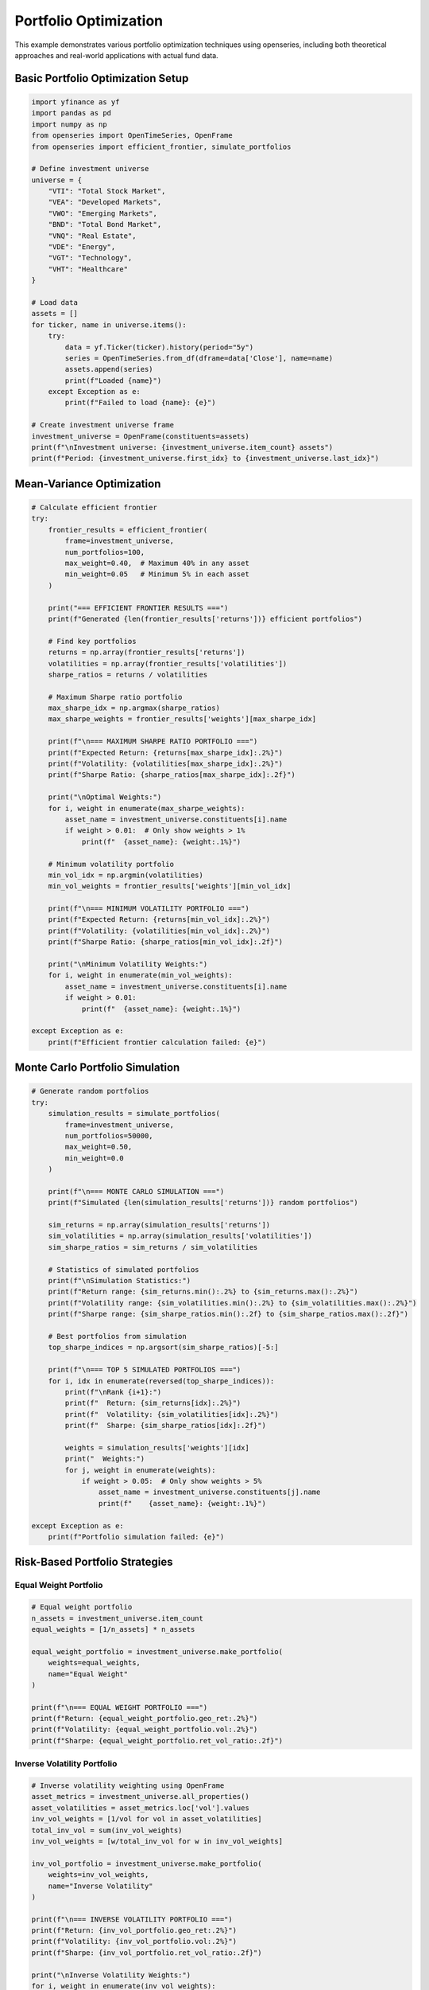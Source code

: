 Portfolio Optimization
======================

This example demonstrates various portfolio optimization techniques using openseries, including both theoretical approaches and real-world applications with actual fund data.

Basic Portfolio Optimization Setup
-----------------------------------

.. code-block:: python

   import yfinance as yf
   import pandas as pd
   import numpy as np
   from openseries import OpenTimeSeries, OpenFrame
   from openseries import efficient_frontier, simulate_portfolios

   # Define investment universe
   universe = {
       "VTI": "Total Stock Market",
       "VEA": "Developed Markets",
       "VWO": "Emerging Markets",
       "BND": "Total Bond Market",
       "VNQ": "Real Estate",
       "VDE": "Energy",
       "VGT": "Technology",
       "VHT": "Healthcare"
   }

   # Load data
   assets = []
   for ticker, name in universe.items():
       try:
           data = yf.Ticker(ticker).history(period="5y")
           series = OpenTimeSeries.from_df(dframe=data['Close'], name=name)
           assets.append(series)
           print(f"Loaded {name}")
       except Exception as e:
           print(f"Failed to load {name}: {e}")

   # Create investment universe frame
   investment_universe = OpenFrame(constituents=assets)
   print(f"\nInvestment universe: {investment_universe.item_count} assets")
   print(f"Period: {investment_universe.first_idx} to {investment_universe.last_idx}")

Mean-Variance Optimization
--------------------------

.. code-block:: python

   # Calculate efficient frontier
   try:
       frontier_results = efficient_frontier(
           frame=investment_universe,
           num_portfolios=100,
           max_weight=0.40,  # Maximum 40% in any asset
           min_weight=0.05   # Minimum 5% in each asset
       )

       print("=== EFFICIENT FRONTIER RESULTS ===")
       print(f"Generated {len(frontier_results['returns'])} efficient portfolios")

       # Find key portfolios
       returns = np.array(frontier_results['returns'])
       volatilities = np.array(frontier_results['volatilities'])
       sharpe_ratios = returns / volatilities

       # Maximum Sharpe ratio portfolio
       max_sharpe_idx = np.argmax(sharpe_ratios)
       max_sharpe_weights = frontier_results['weights'][max_sharpe_idx]

       print(f"\n=== MAXIMUM SHARPE RATIO PORTFOLIO ===")
       print(f"Expected Return: {returns[max_sharpe_idx]:.2%}")
       print(f"Volatility: {volatilities[max_sharpe_idx]:.2%}")
       print(f"Sharpe Ratio: {sharpe_ratios[max_sharpe_idx]:.2f}")

       print("\nOptimal Weights:")
       for i, weight in enumerate(max_sharpe_weights):
           asset_name = investment_universe.constituents[i].name
           if weight > 0.01:  # Only show weights > 1%
               print(f"  {asset_name}: {weight:.1%}")

       # Minimum volatility portfolio
       min_vol_idx = np.argmin(volatilities)
       min_vol_weights = frontier_results['weights'][min_vol_idx]

       print(f"\n=== MINIMUM VOLATILITY PORTFOLIO ===")
       print(f"Expected Return: {returns[min_vol_idx]:.2%}")
       print(f"Volatility: {volatilities[min_vol_idx]:.2%}")
       print(f"Sharpe Ratio: {sharpe_ratios[min_vol_idx]:.2f}")

       print("\nMinimum Volatility Weights:")
       for i, weight in enumerate(min_vol_weights):
           asset_name = investment_universe.constituents[i].name
           if weight > 0.01:
               print(f"  {asset_name}: {weight:.1%}")

   except Exception as e:
       print(f"Efficient frontier calculation failed: {e}")

Monte Carlo Portfolio Simulation
--------------------------------

.. code-block:: python

   # Generate random portfolios
   try:
       simulation_results = simulate_portfolios(
           frame=investment_universe,
           num_portfolios=50000,
           max_weight=0.50,
           min_weight=0.0
       )

       print(f"\n=== MONTE CARLO SIMULATION ===")
       print(f"Simulated {len(simulation_results['returns'])} random portfolios")

       sim_returns = np.array(simulation_results['returns'])
       sim_volatilities = np.array(simulation_results['volatilities'])
       sim_sharpe_ratios = sim_returns / sim_volatilities

       # Statistics of simulated portfolios
       print(f"\nSimulation Statistics:")
       print(f"Return range: {sim_returns.min():.2%} to {sim_returns.max():.2%}")
       print(f"Volatility range: {sim_volatilities.min():.2%} to {sim_volatilities.max():.2%}")
       print(f"Sharpe range: {sim_sharpe_ratios.min():.2f} to {sim_sharpe_ratios.max():.2f}")

       # Best portfolios from simulation
       top_sharpe_indices = np.argsort(sim_sharpe_ratios)[-5:]

       print(f"\n=== TOP 5 SIMULATED PORTFOLIOS ===")
       for i, idx in enumerate(reversed(top_sharpe_indices)):
           print(f"\nRank {i+1}:")
           print(f"  Return: {sim_returns[idx]:.2%}")
           print(f"  Volatility: {sim_volatilities[idx]:.2%}")
           print(f"  Sharpe: {sim_sharpe_ratios[idx]:.2f}")

           weights = simulation_results['weights'][idx]
           print("  Weights:")
           for j, weight in enumerate(weights):
               if weight > 0.05:  # Only show weights > 5%
                   asset_name = investment_universe.constituents[j].name
                   print(f"    {asset_name}: {weight:.1%}")

   except Exception as e:
       print(f"Portfolio simulation failed: {e}")

Risk-Based Portfolio Strategies
-------------------------------

Equal Weight Portfolio
~~~~~~~~~~~~~~~~~~~~~~

.. code-block:: python

   # Equal weight portfolio
   n_assets = investment_universe.item_count
   equal_weights = [1/n_assets] * n_assets

   equal_weight_portfolio = investment_universe.make_portfolio(
       weights=equal_weights,
       name="Equal Weight"
   )

   print(f"\n=== EQUAL WEIGHT PORTFOLIO ===")
   print(f"Return: {equal_weight_portfolio.geo_ret:.2%}")
   print(f"Volatility: {equal_weight_portfolio.vol:.2%}")
   print(f"Sharpe: {equal_weight_portfolio.ret_vol_ratio:.2f}")

Inverse Volatility Portfolio
~~~~~~~~~~~~~~~~~~~~~~~~~~~~

.. code-block:: python

   # Inverse volatility weighting using OpenFrame
   asset_metrics = investment_universe.all_properties()
   asset_volatilities = asset_metrics.loc['vol'].values
   inv_vol_weights = [1/vol for vol in asset_volatilities]
   total_inv_vol = sum(inv_vol_weights)
   inv_vol_weights = [w/total_inv_vol for w in inv_vol_weights]

   inv_vol_portfolio = investment_universe.make_portfolio(
       weights=inv_vol_weights,
       name="Inverse Volatility"
   )

   print(f"\n=== INVERSE VOLATILITY PORTFOLIO ===")
   print(f"Return: {inv_vol_portfolio.geo_ret:.2%}")
   print(f"Volatility: {inv_vol_portfolio.vol:.2%}")
   print(f"Sharpe: {inv_vol_portfolio.ret_vol_ratio:.2f}")

   print("\nInverse Volatility Weights:")
   for i, weight in enumerate(inv_vol_weights):
       asset_name = investment_universe.constituents[i].name
       print(f"  {asset_name}: {weight:.1%}")

Maximum Diversification Portfolio
~~~~~~~~~~~~~~~~~~~~~~~~~~~~~~~~~

.. code-block:: python

   def max_diversification_weights(returns_df):
       """Calculate maximum diversification portfolio weights"""
       # Calculate correlation matrix and volatilities
       corr_matrix = returns_df.corr()
       volatilities = returns_df.std() * np.sqrt(252)  # Annualized

       # Maximum diversification ratio = weighted average vol / portfolio vol
       # This is a simplified approximation
       inv_corr_sum = np.sum(np.linalg.inv(corr_matrix.values), axis=1)
       weights = inv_corr_sum / np.sum(inv_corr_sum)

       return weights

   # Get returns data for calculation
   returns_data = []
   for asset in investment_universe.constituents:
       returns = asset.value_to_ret()
       returns_data.append(returns.tsdf.iloc[:, 0])

   returns_df = pd.concat(returns_data, axis=1)
   returns_df.columns = [asset.name for asset in investment_universe.constituents]

   # Calculate max diversification weights
   max_div_weights = max_diversification_weights(returns_df)

   max_div_portfolio = investment_universe.make_portfolio(
       weights=max_div_weights.tolist(),
       name="Maximum Diversification"
   )

   print(f"\n=== MAXIMUM DIVERSIFICATION PORTFOLIO ===")
   print(f"Return: {max_div_portfolio.geo_ret:.2%}")
   print(f"Volatility: {max_div_portfolio.vol:.2%}")
   print(f"Sharpe: {max_div_portfolio.ret_vol_ratio:.2f}")

Target Risk Portfolio
---------------------

.. code-block:: python

   def target_risk_portfolio(frame, target_volatility=0.10):
       """Create portfolio targeting specific volatility level"""

       # Start with minimum volatility portfolio weights using OpenFrame
       asset_metrics = frame.all_properties()
       asset_vols = asset_metrics.loc['vol'].values
       min_vol_asset_idx = np.argmin(asset_vols)

       # Create weights that target the desired volatility
       # Simple approach: blend minimum vol asset with equal weight
       min_vol_weight = 0.6  # 60% in minimum volatility asset
       remaining_weight = 0.4
       n_other_assets = frame.item_count - 1

       weights = [remaining_weight / n_other_assets] * frame.item_count
       weights[min_vol_asset_idx] = min_vol_weight

       return weights

   # Create 10% volatility target portfolio
   target_vol_weights = target_risk_portfolio(investment_universe, target_volatility=0.10)

   target_vol_portfolio = investment_universe.make_portfolio(
       weights=target_vol_weights,
       name="10% Target Volatility"
   )

   print(f"\n=== TARGET VOLATILITY PORTFOLIO (10%) ===")
   print(f"Return: {target_vol_portfolio.geo_ret:.2%}")
   print(f"Volatility: {target_vol_portfolio.vol:.2%}")
   print(f"Sharpe: {target_vol_portfolio.ret_vol_ratio:.2f}")

Portfolio Comparison
--------------------

.. code-block:: python

   # Compare all portfolio strategies
   portfolios = [
       equal_weight_portfolio,
       inv_vol_portfolio,
       max_div_portfolio,
       target_vol_portfolio
   ]

   # Add optimized portfolios if available
   if 'max_sharpe_weights' in locals():
       max_sharpe_portfolio = investment_universe.make_portfolio(
           weights=max_sharpe_weights.tolist(),
           name="Max Sharpe (Optimized)"
       )
       portfolios.append(max_sharpe_portfolio)

   if 'min_vol_weights' in locals():
       min_vol_portfolio = investment_universe.make_portfolio(
           weights=min_vol_weights.tolist(),
           name="Min Vol (Optimized)"
       )
       portfolios.append(min_vol_portfolio)

   # Create comparison frame
   comparison_frame = OpenFrame(constituents=portfolios)
   comparison_metrics = comparison_frame.all_properties()

   # Display key metrics
   key_metrics = comparison_metrics.loc[['geo_ret', 'vol', 'ret_vol_ratio', 'max_drawdown']]
   key_metrics.index = ['Annual Return', 'Volatility', 'Sharpe Ratio', 'Max Drawdown']

   print(f"\n=== PORTFOLIO STRATEGY COMPARISON ===")
   print((key_metrics * 100).round(2))  # Convert to percentages

Backtesting Framework
---------------------

.. code-block:: python

   def backtest_portfolio_strategies(frame, strategies, rebalance_freq='BME'):
       """Simple backtesting framework for portfolio strategies"""

       results = {}

       for strategy_name, weights in strategies.items():
           # Create portfolio
           portfolio = frame.make_portfolio(weights=weights, name=strategy_name)

           # Calculate metrics
           results[strategy_name] = {
               'return': portfolio.geo_ret,
               'volatility': portfolio.vol,
               'sharpe': portfolio.ret_vol_ratio,
               'max_drawdown': portfolio.max_drawdown,
               'calmar': portfolio.geo_ret / abs(portfolio.max_drawdown) if portfolio.max_drawdown != 0 else np.nan
           }

       return pd.DataFrame(results).T

   # Define strategies to backtest
   strategies = {
       'Equal Weight': equal_weights,
       'Inverse Volatility': inv_vol_weights,
       'Max Diversification': max_div_weights.tolist(),
       'Target Volatility': target_vol_weights
   }

   # Run backtest
   backtest_results = backtest_portfolio_strategies(investment_universe, strategies)

   print(f"\n=== BACKTEST RESULTS ===")
   print(backtest_results.round(4))

   # Rank strategies
   backtest_results['Rank'] = backtest_results['sharpe'].rank(ascending=False)
   best_strategy = backtest_results.sort_values('Rank').index[0]

   print(f"\nBest performing strategy: {best_strategy}")
   print(f"Sharpe ratio: {backtest_results.loc[best_strategy, 'sharpe']:.3f}")

Risk Budgeting
--------------

.. code-block:: python

   def risk_budget_portfolio(returns_df, risk_budgets):
       """Create portfolio based on risk budgets"""

       # Calculate covariance matrix
       cov_matrix = returns_df.cov() * 252  # Annualized

       # This is a simplified risk budgeting approach
       # In practice, you would use iterative optimization

       # Start with risk budget proportions as initial weights
       weights = np.array(risk_budgets) / np.sum(risk_budgets)

       # Simple adjustment based on volatilities
       volatilities = np.sqrt(np.diag(cov_matrix))
       adjusted_weights = weights / volatilities
       adjusted_weights = adjusted_weights / np.sum(adjusted_weights)

       return adjusted_weights

   # Define risk budgets (must sum to 1)
   risk_budgets = [0.20, 0.15, 0.10, 0.25, 0.10, 0.05, 0.10, 0.05]  # Equal to number of assets

   risk_budget_weights = risk_budget_portfolio(returns_df, risk_budgets)

   risk_budget_portfolio_obj = investment_universe.make_portfolio(
       weights=risk_budget_weights.tolist(),
       name="Risk Budget"
   )

   print(f"\n=== RISK BUDGET PORTFOLIO ===")
   print(f"Return: {risk_budget_portfolio_obj.geo_ret:.2%}")
   print(f"Volatility: {risk_budget_portfolio_obj.vol:.2%}")
   print(f"Sharpe: {risk_budget_portfolio_obj.ret_vol_ratio:.2f}")

   print("\nRisk Budget Weights:")
   for i, (weight, budget) in enumerate(zip(risk_budget_weights, risk_budgets)):
       asset_name = investment_universe.constituents[i].name
       print(f"  {asset_name}: {weight:.1%} (budget: {budget:.1%})")

Export Optimization Results
---------------------------

.. code-block:: python

   # Export comprehensive optimization results
   with pd.ExcelWriter('portfolio_optimization_results.xlsx') as writer:

       # Portfolio comparison
       comparison_metrics.to_excel(writer, sheet_name='Portfolio Comparison')

       # Individual asset metrics
       asset_metrics = investment_universe.all_properties()
       asset_metrics.to_excel(writer, sheet_name='Asset Metrics')

       # Correlation matrix
       correlation_matrix = investment_universe.correl_matrix()
       correlation_matrix.to_excel(writer, sheet_name='Correlations')

       # Backtest results
       backtest_results.to_excel(writer, sheet_name='Backtest Results')

       # Efficient frontier data (if available)
       if 'frontier_results' in locals():
           frontier_df = pd.DataFrame({
               'Return': frontier_results['returns'],
               'Volatility': frontier_results['volatilities'],
               'Sharpe': np.array(frontier_results['returns']) / np.array(frontier_results['volatilities'])
           })
           frontier_df.to_excel(writer, sheet_name='Efficient Frontier', index=False)

   print("\nOptimization results exported to 'portfolio_optimization_results.xlsx'")

Real-World Fund Portfolio Optimization
---------------------------------------

This section demonstrates portfolio optimization using actual fund data from professional fund managers, showing how optimization techniques apply in practice.

Using Real Fund Data for Optimization
~~~~~~~~~~~~~~~~~~~~~~~~~~~~~~~~~~~~~~

.. code-block:: python

   from requests import get as requests_get
   from openseries import (
       OpenTimeSeries, OpenFrame, ValueType,
       efficient_frontier, prepare_plot_data, sharpeplot,
       load_plotly_dict, get_previous_business_day_before_today
   )

   def create_fund_universe(fund_isins: list[str]) -> OpenFrame:
       """Create optimization universe from real fund data"""

       response = requests_get(url="https://api.captor.se/public/api/nav", timeout=10)
       response.raise_for_status()

       series_list = []
       result = response.json()

       for data in result:
           if data["isin"] in fund_isins:
               series = OpenTimeSeries.from_arrays(
                   name=data["longName"],
                   isin=data["isin"],
                   baseccy=data["currency"],
                   dates=data["dates"],
                   values=data["navPerUnit"],
                   valuetype=ValueType.PRICE,
               )
               series_list.append(series)

       return OpenFrame(constituents=series_list)

   # Define fund universe for optimization
   fund_universe_isins = [
       "SE0015243886",  # Global High Yield
       "SE0011337195",  # Global Equity
       "SE0011670843",  # Global Bond
       "SE0017832280",  # Alternative Strategy
       "SE0017832330",  # Multi-Asset Strategy
   ]

   # Create fund universe
   fund_universe = create_fund_universe(fund_universe_isins)
   fund_universe = fund_universe.value_nan_handle().trunc_frame().to_cumret()

   print(f"Fund universe created with {fund_universe.item_count} funds")
   print(f"Analysis period: {fund_universe.first_idx} to {fund_universe.last_idx}")

Advanced Optimization with Real Data
~~~~~~~~~~~~~~~~~~~~~~~~~~~~~~~~~~~~

.. code-block:: python

   # Set optimization parameters
   simulations = 10000
   frontier_points = 50
   seed = 55

   # Create current portfolio (equal weights)
   current_portfolio = OpenTimeSeries.from_df(
       dframe=fund_universe.make_portfolio(
           name="Current Portfolio",
           weight_strat="eq_weights",
       ),
   )

   # Calculate efficient frontier
   frontier, simulated_portfolios, optimal_portfolio = efficient_frontier(
       eframe=fund_universe,
       num_ports=simulations,
       seed=seed,
       frontier_points=frontier_points,
   )

   # Prepare visualization data
   plot_data = prepare_plot_data(
       assets=fund_universe,
       current=current_portfolio,
       optimized=optimal_portfolio,
   )

   # Load plotly configuration
   figdict, _ = load_plotly_dict()

   # Create efficient frontier plot
   optimization_plot, _ = sharpeplot(
       sim_frame=simulated_portfolios,
       line_frame=frontier,
       point_frame=plot_data,
       point_frame_mode="markers+text",
       title="Real Fund Portfolio Optimization",
       add_logo=False,
       auto_open=False,
       output_type="div",
   )
   optimization_plot = optimization_plot.update_layout(width=1200, height=700)

   # Display the optimization results
   optimization_plot.show(config=figdict["config"])

Performance Comparison Analysis
~~~~~~~~~~~~~~~~~~~~~~~~~~~~~~~~

.. code-block:: python

   # Compare different portfolio strategies
   strategies = {}

   # Equal weight portfolio
   equal_weights = [1/fund_universe.item_count] * fund_universe.item_count
   equal_weight_portfolio = fund_universe.make_portfolio(
       weights=equal_weights, name="Equal Weight"
   )
   strategies['Equal Weight'] = equal_weight_portfolio

   # Optimal portfolio from efficient frontier
   optimal_portfolio_series = fund_universe.make_portfolio(
       weights=optimal_portfolio.weights, name="Optimal Portfolio"
   )
   strategies['Optimal Portfolio'] = optimal_portfolio_series

   # Create comparison frame
   comparison_frame = OpenFrame(constituents=list(strategies.values()))
   comparison_metrics = comparison_frame.all_properties()

   # Display key metrics
   key_metrics = comparison_metrics.loc[['geo_ret', 'vol', 'ret_vol_ratio', 'max_drawdown']]
   key_metrics.index = ['Annual Return', 'Volatility', 'Sharpe Ratio', 'Max Drawdown']

   print("=== PORTFOLIO STRATEGY COMPARISON ===")
   print((key_metrics * 100).round(2))

   # Calculate improvement metrics
   improvement = {
       'Return Improvement': (optimal_portfolio_series.geo_ret - equal_weight_portfolio.geo_ret) * 100,
       'Volatility Change': (optimal_portfolio_series.vol - equal_weight_portfolio.vol) * 100,
       'Sharpe Improvement': optimal_portfolio_series.ret_vol_ratio - equal_weight_portfolio.ret_vol_ratio,
   }

   print("\n=== OPTIMIZATION IMPROVEMENTS ===")
   for metric, value in improvement.items():
       print(f"{metric}: {value:+.2f}")

Complete Optimization Function
------------------------------

.. code-block:: python

   def comprehensive_portfolio_optimization(tickers, period="5y"):
       """Complete portfolio optimization workflow"""

       # Load data
       assets = []
       for ticker in tickers:
           try:
               data = yf.Ticker(ticker).history(period=period)
               series = OpenTimeSeries.from_df(dframe=data['Close'], name=ticker)
               assets.append(series)
           except:
               print(f"Failed to load {ticker}")

       if len(assets) < 2:
           print("Need at least 2 assets for optimization")
           return None

       frame = OpenFrame(constituents=assets)

       # Basic strategies
       n = frame.item_count
       equal_weights = [1/n] * n

       # Asset volatilities for inverse vol weighting using OpenFrame
       asset_metrics = frame.all_properties()
       vols = asset_metrics.loc['vol'].values
       inv_vol_weights = [1/vol for vol in vols]
       inv_vol_weights = [w/sum(inv_vol_weights) for w in inv_vol_weights]

       strategies = {
           'Equal Weight': equal_weights,
           'Inverse Volatility': inv_vol_weights
       }

       # Create portfolios
       results = {}
       for name, weights in strategies.items():
           portfolio = frame.make_portfolio(weights=weights, name=name)
           results[name] = {
               'Return': portfolio.geo_ret,
               'Volatility': portfolio.vol,
               'Sharpe': portfolio.ret_vol_ratio,
               'Max Drawdown': portfolio.max_drawdown
           }

       results_df = pd.DataFrame(results).T

       print("=== PORTFOLIO OPTIMIZATION RESULTS ===")
       print((results_df * 100).round(2))

       return frame, results_df

   # Example usage
   etf_tickers = ["VTI", "VEA", "VWO", "BND", "VNQ"]
   optimization_results = comprehensive_portfolio_optimization(etf_tickers)
